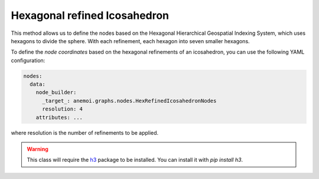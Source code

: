###############################
 Hexagonal refined Icosahedron
###############################

This method allows us to define the nodes based on the Hexagonal
Hierarchical Geospatial Indexing System, which uses hexagons to divide
the sphere. With each refinement, each hexagon into seven smaller
hexagons.

To define the `node coordinates` based on the hexagonal refinements of
an icosahedron, you can use the following YAML configuration:

.. code:: yaml

   nodes:
     data:
       node_builder:
         _target_: anemoi.graphs.nodes.HexRefinedIcosahedronNodes
         resolution: 4
       attributes: ...

where resolution is the number of refinements to be applied.

.. csv-table:: Hexagonal Hierarchical refinements specifications
   :file: ./hex_refined.csv
   :header-rows: 1

.. warning::

   This class will require the `h3 <https://h3.org>`_ package to be
   installed. You can install it with `pip install h3`.
